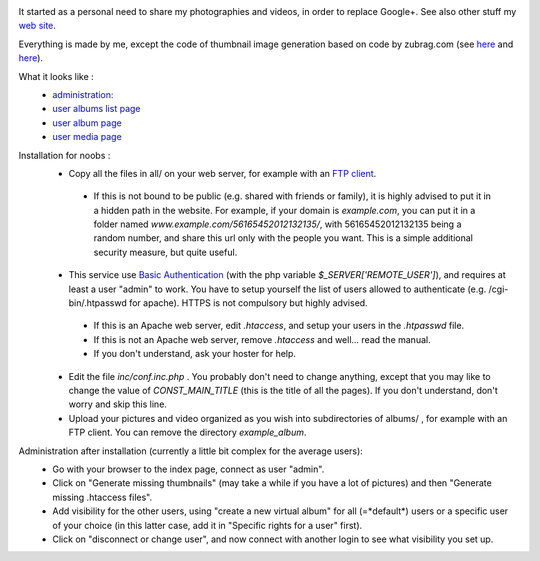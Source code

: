 .. image:: https://raw.githubusercontent.com/phrounz/lilliputian-photo/master/all/logo.png
It started as a personal need to share my photographies and videos, in order to replace Google+. See also other stuff my `web site <http://www.volatiledove.com>`_.

Everything is made by me, except the code of thumbnail image generation based on code by zubrag.com (see `here <http://www.zubrag.com/scripts/website-thumbnail-generator.php>`_ and  `here <http://www.zubrag.com/forum/index.php/board,13.0.html>`_).

What it looks like :
 * `administration: <https://raw.githubusercontent.com/phrounz/lilliputian-photo/master/screenshots/admin.jpg>`_
 * `user albums list page <https://raw.githubusercontent.com/phrounz/lilliputian-photo/master/screenshots/user_list.jpg>`_
 * `user album page <https://raw.githubusercontent.com/phrounz/lilliputian-photo/master/screenshots/user_album.jpg>`_
 *  `user media page <https://raw.githubusercontent.com/phrounz/lilliputian-photo/master/screenshots/user_media.jpg>`_

Installation for noobs :
 * Copy all the files in all/ on your web server, for example with an `FTP client <https://filezilla-project.org>`_.
  * If this is not bound to be public (e.g. shared with friends or family), it is highly advised to put it in a hidden path in the website. For example, if your domain is *example.com*, you can put it in a folder named *www.example.com/56165452012132135/*, with 56165452012132135 being a random number, and share this url only with the people you want. This is a simple additional security measure, but quite useful.
 * This service use `Basic Authentication <https://en.wikipedia.org/wiki/Basic_access_authentication>`_ (with the php variable *$_SERVER['REMOTE_USER']*), and requires at least a user "admin" to work. You have to setup yourself the list of users allowed to authenticate (e.g. /cgi-bin/.htpasswd for apache). HTTPS is not compulsory but highly advised.
  * If this is an Apache web server, edit *.htaccess*, and setup your users in the *.htpasswd* file. 
  * If this is not an Apache web server, remove *.htaccess* and well... read the manual.
  * If you don't understand, ask your hoster for help.
 * Edit the file *inc/conf.inc.php* . You probably don't need to change anything, except that you may like to change the value of *CONST_MAIN_TITLE* (this is the title of all the pages). If you don't understand, don't worry and skip this line.
 * Upload your pictures and video organized as you wish into subdirectories of albums/ , for example with an FTP client. You can remove the directory *example_album*.
 
Administration after installation (currently a little bit complex for the average users):
 * Go with your browser to the index page, connect as user "admin".
 * Click on "Generate missing thumbnails" (may take a while if you have a lot of pictures) and then "Generate missing .htaccess files".
 * Add visibility for the other users, using "create a new virtual album" for all (=*default*) users or a specific user of your choice (in this latter case, add it in "Specific rights for a user" first).
 * Click on "disconnect or change user", and now connect with another login to see what visibility you set up.
 
